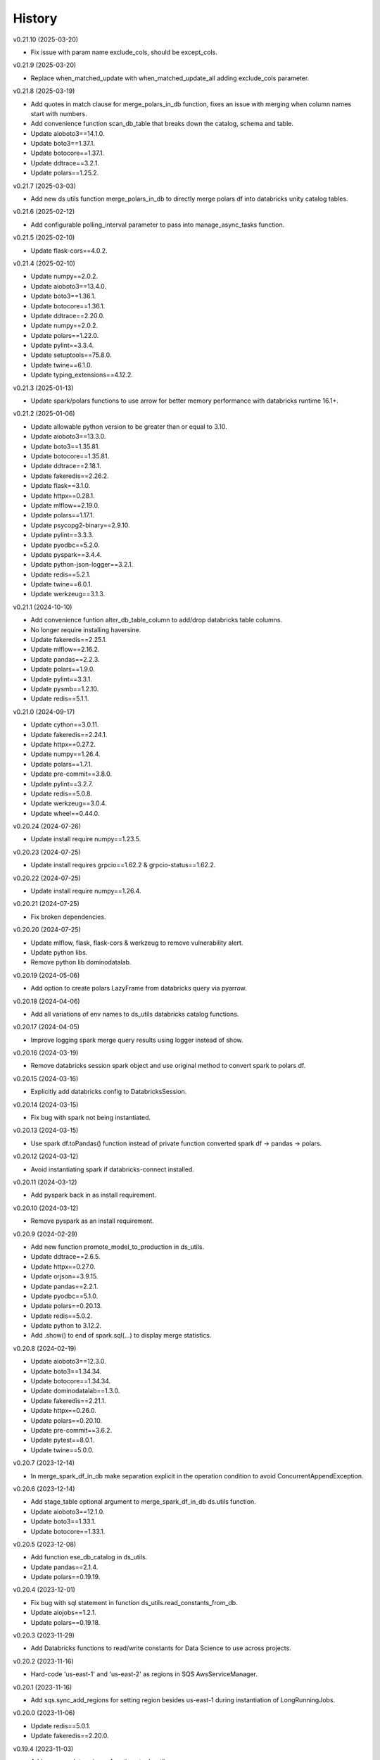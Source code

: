 =======
History
=======


v0.21.10 (2025-03-20)

* Fix issue with param name exclude_cols, should be except_cols.


v0.21.9 (2025-03-20)

* Replace when_matched_update with when_matched_update_all adding exclude_cols parameter.


v0.21.8 (2025-03-19)

* Add quotes in match clause for merge_polars_in_db function, fixes an issue with merging when column names start with numbers.
* Add convenience function scan_db_table that breaks down the catalog, schema and table.
* Update aioboto3==14.1.0.
* Update boto3==1.37.1.
* Update botocore==1.37.1.
* Update ddtrace==3.2.1.
* Update polars==1.25.2.


v0.21.7 (2025-03-03)

* Add new ds utils function merge_polars_in_db to directly merge polars df into databricks unity catalog tables.


v0.21.6 (2025-02-12)

* Add configurable polling_interval parameter to pass into manage_async_tasks function.


v0.21.5 (2025-02-10)

* Update flask-cors==4.0.2.


v0.21.4 (2025-02-10)

* Update numpy==2.0.2.
* Update aioboto3==13.4.0.
* Update boto3==1.36.1.
* Update botocore==1.36.1.
* Update ddtrace==2.20.0.
* Update numpy==2.0.2.
* Update polars==1.22.0.
* Update pylint==3.3.4.
* Update setuptools==75.8.0.
* Update twine==6.1.0.
* Update typing_extensions==4.12.2.


v0.21.3 (2025-01-13)

* Update spark/polars functions to use arrow for better memory performance with databricks runtime 16.1+.


v0.21.2 (2025-01-06)

* Update allowable python version to be greater than or equal to 3.10.
* Update aioboto3==13.3.0.
* Update boto3==1.35.81.
* Update botocore==1.35.81.
* Update ddtrace==2.18.1.
* Update fakeredis==2.26.2.
* Update flask==3.1.0.
* Update httpx==0.28.1.
* Update mlflow==2.19.0.
* Update polars==1.17.1.
* Update psycopg2-binary==2.9.10.
* Update pylint==3.3.3.
* Update pyodbc==5.2.0.
* Update pyspark==3.4.4.
* Update python-json-logger==3.2.1.
* Update redis==5.2.1.
* Update twine==6.0.1.
* Update werkzeug==3.1.3.


v0.21.1 (2024-10-10)

* Add convenience funtion alter_db_table_column to add/drop databricks table columns.
* No longer require installing haversine.
* Update fakeredis==2.25.1.
* Update mlflow==2.16.2.
* Update pandas==2.2.3.
* Update polars==1.9.0.
* Update pylint==3.3.1.
* Update pysmb==1.2.10.
* Update redis==5.1.1.


v0.21.0 (2024-09-17)

* Update cython==3.0.11.
* Update fakeredis==2.24.1.
* Update httpx==0.27.2.
* Update numpy==1.26.4.
* Update polars==1.7.1.
* Update pre-commit==3.8.0.
* Update pylint==3.2.7.
* Update redis==5.0.8.
* Update werkzeug==3.0.4.
* Update wheel==0.44.0.


v0.20.24 (2024-07-26)

* Update install require numpy==1.23.5.


v0.20.23 (2024-07-25)

* Update install requires grpcio==1.62.2 & grpcio-status==1.62.2.


v0.20.22 (2024-07-25)

* Update install require numpy==1.26.4.


v0.20.21 (2024-07-25)

* Fix broken dependencies.


v0.20.20 (2024-07-25)

* Update mlflow, flask, flask-cors & werkzeug to remove vulnerability alert.
* Update python libs.
* Remove python lib dominodatalab.


v0.20.19 (2024-05-06)

* Add option to create polars LazyFrame from databricks query via pyarrow.


v0.20.18 (2024-04-06)

* Add all variations of env names to ds_utils databricks catalog functions.


v0.20.17 (2024-04-05)

* Improve logging spark merge query results using logger instead of show.


v0.20.16 (2024-03-19)

* Remove databricks session spark object and use original method to convert spark to polars df.


v0.20.15 (2024-03-16)

* Explicitly add databricks config to DatabricksSession.


v0.20.14 (2024-03-15)

* Fix bug with spark not being instantiated.


v0.20.13 (2024-03-15)

* Use spark df.toPandas() function instead of private function converted spark df -> pandas -> polars.


v0.20.12 (2024-03-12)

* Avoid instantiating spark if databricks-connect installed.


v0.20.11 (2024-03-12)

* Add pyspark back in as install requirement.


v0.20.10 (2024-03-12)

* Remove pyspark as an install requirement.


v0.20.9 (2024-02-29)

* Add new function promote_model_to_production in ds_utils.
* Update ddtrace==2.6.5.
* Update httpx==0.27.0.
* Update orjson==3.9.15.
* Update pandas==2.2.1.
* Update pyodbc==5.1.0.
* Update polars==0.20.13.
* Update redis==5.0.2.
* Update python to 3.12.2.
* Add .show() to end of spark.sql(...) to display merge statistics.


v0.20.8 (2024-02-19)

* Update aioboto3==12.3.0.
* Update boto3==1.34.34.
* Update botocore==1.34.34.
* Update dominodatalab==1.3.0.
* Update fakeredis==2.21.1.
* Update httpx==0.26.0.
* Update polars==0.20.10.
* Update pre-commit==3.6.2.
* Update pytest==8.0.1.
* Update twine==5.0.0.


v0.20.7 (2023-12-14)

* In merge_spark_df_in_db make separation explicit in the operation condition to avoid ConcurrentAppendException.


v0.20.6 (2023-12-14)

* Add stage_table optional argument to merge_spark_df_in_db ds.utils function.
* Update aioboto3==12.1.0.
* Update boto3==1.33.1.
* Update botocore==1.33.1.


v0.20.5 (2023-12-08)

* Add function ese_db_catalog in ds_utils.
* Update pandas==2.1.4.
* Update polars==0.19.19.


v0.20.4 (2023-12-01)

* Fix bug with sql statement in function ds_utils.read_constants_from_db.
* Update aiojobs==1.2.1.
* Update polars==0.19.18.


v0.20.3 (2023-11-29)

* Add Databricks functions to read/write constants for Data Science to use across projects.


v0.20.2 (2023-11-16)

* Hard-code 'us-east-1' and 'us-east-2' as regions in SQS AwsServiceManager.


v0.20.1 (2023-11-16)

* Add sqs.sync_add_regions for setting region besides us-east-1 during instantiation of LongRunningJobs.


v0.20.0 (2023-11-06)

* Update redis==5.0.1.
* Update fakeredis==2.20.0.


v0.19.4 (2023-11-03)

* Add common data science functions to ds_utils.py.
* Update cython==3.0.5.
* Update httpx==0.25.1.
* Update pandas==2.1.2.
* Update pylint==3.0.2.
* Update pytest==7.4.3.
* Update wheel==0.41.3.
* Add python library haversine==2.8.0.
* Add python library polars==0.19.12.
* Add python library pyarrow==13.0.0.
* Add python library pyspark==3.4.1.


v0.19.3 (2023-10-20)

* Add TrustServerCertificate option in sqlserver connection string, enabling use of driver {ODBC Driver 18 for SQL Server}.


v0.19.2 (2023-10-19)

* Add new DB_CONNECT class that uses env vars instead of AWS secret manager for sensitive creds.
* Update aioboto3==11.3.1.
* Update cython==3.0.4.
* Update httpx==0.25.0.
* Update pandas==2.1.1.
* Update pre-commit==3.5.0.
* Update psycopg2-binary==2.9.9.
* Update pylint==3.0.1.
* Update pytest==7.4.2.


v0.19.1 (2023-09-07)

* Set logging level in ds_utils.


v0.19.0 (2023-09-07)

* Only import domino within domino specific functions so it doesn't need to be installed when using ds_utils.
* Improve logging in ds_utils to log with timestamp before message.


v0.18.5 (2023-08-31)

* Remove dominodatalab as an install dependency.
* Update aioboto3==11.3.0.
* Update aiojobs==1.2.0.
* Update boto3==1.28.17.
* Update botocore==1.31.17.
* Update cython==3.0.2.
* Update faust-cchardet==2.1.19.


v0.18.4 (2023-07-21)

* Replace cchardet with faust-cchardet.
* Update cython==0.29.36.
* Update dominodatalab==1.2.4.

v0.18.3 (2023-06-07)

* Add excel sheet filter to file ingestion efi functions.


v0.18.2 (2023-04-18)

* Add psycopg2 imports inside functions and not at the top of the file.


v0.18.1 (2023-04-13)

* Remove psycopg2 as a required install with aioradio.


v0.18.0 (2023-03-22)

* Add support for python3.11.
* Make sure to pip install cython before installing the requirements file when using python3.11.
* Update ddtrace==1.9.4.
* Update dominodatalab==1.2.3.
* Update pandas==1.5.3.
* Update python-json-logger==2.0.7.
* Update wheel==0.40.0.


v0.17.36 (2023-03-13)

* Raise error instead of printing in file_ingestion function xlsx_to_tsv.


v0.17.35 (2023-02-23)

* Create function check_phone_number in efi parsing.
* Update bytes read in detect_delimiter function from 4096 to 8192.


v0.17.34 (2023-02-16)

* Revise ethnicity check in EFI and increase truncation limit.


v0.17.33 (2023-02-14)

* Hardcode openpyxl version to 3.0.10.


v0.17.32 (2023-02-13)

* Update csv sniffer to read 8192 bytes instea of 4096.


v0.17.31 (2023-02-03)

* Remove results from callback when error in LongRunningJobs.


v0.17.30 (2023-02-03)

* Update LongRunningJobs to gracefully deal with exceptions during narwhal execution.
* Update aioboto3==10.4.0.
* Update openpyxl==3.1.0.


v0.17.29 (2023-01-31)

* Update sleep time from 30 to 5 seconds in long running jobs after exception.
* Refactor long running jobs to no longer use redis queue.


v0.17.28 (2023-01-26)

* Add support to filter secrets in async_db_wrapper using the argument secret_json_key.


v0.17.27 (2023-01-20)

* Raise errors instead of printing in file_ingestion function zipfile_to_tsv.
* Update dominodatalab==1.2.2.
* Update pysmb==1.2.9.1.


v0.17.26 (2023-01-12)

* Add option to pass aws_creds argument in get_secret function.
* Update httpx==0.23.3.
* Update orjson==3.8.5.


v0.17.25 (2023-01-03)

* Update httpx==0.23.2.
* Update aioboto3==10.2.0.
* Update orjson==3.8.3.
* Update psycopg2-binary==2.9.5.


v0.17.24 (2022-12-01)

* Fix overwrite of delimiter parameter value in zipfile_to_tsv function.
* Update httpx==0.23.1.
* Update orjson==3.8.2.
* Update pylint==2.15.7.
* Update twine==4.0.2.


v0.17.23 (2022-11-30)

* Add account_id argument to SQS functions for cross account functionality.


v0.17.22 (2022-11-17)

* Fix issue with writing excel data to s3 for data ingestion project.
* Update dominodatalab==1.2.1.
* Update fakeredis==1.10.1.
* Update pyodbc==4.0.35.
* Update pytest-asyncio==0.20.2.
* Update wheel==0.38.4.


v0.17.21 (2022-11-08)

* Add zipfile to tsv/csv file function in file_ingestion.py.
* Add new unixodbc driver path: /opt/microsoft/msodbcsql17/lib64/libmsodbcsql-17.10.so.1.1.


v0.17.20 (2022-11-02)

* Allow xlsx_to_tsv function to work on python3.7+ by removing python3.10 specific typing using |.
* Add openpyxl as a required dependency for aioradio.
* Update aiojobs==1.1.0.
* Update backoff==2.2.1.
* Update dominodatalab==1.2.0.
* Update orjson==3.8.1.
* Update pylint==2.15.5.
* Update pytest==7.2.0.
* Update pytest-asyncio==0.20.1.
* Update pytest-cov==4.0.0.


v0.17.19 (2022-10-28)

* Update xlsx_to_tsv function to use s3 instead of local directories for origin/destination files.


v0.17.18 (2022-10-21)

* Add a function in file_ingestion to convert an xlsx file to csv/tsv.
* Update fakeredis==1.9.4.
* Update pylint==2.15.4.


v0.17.17 (2022-10-01)

* Fixed botocore version to 1.27.59.


v0.17.16 (2022-09-28)

* Fix werkzeug version to 2.1.2.
* Update aioboto3==10.1.0.
* Update aiobotocore==2.4.0.
* Update boto3==1.24.59.
* Update dominodatalab==1.1.1.
* Update fakeredis==1.9.3.
* Update pylint==2.15.3.
* Update moto==3.1.18.


v0.17.15 (2022-09-15)

* Add python backoff library to install_requires in setup.


v0.17.14 (2022-09-15)

* Add backoff algorithm in aws/utils.py establish_client_resource function.
* Update ddtrace==1.3.6.
* Update fakeredis==1.9.1.
* Update orjson==3.8.0.
* Update pandas==1.4.4.
* Update pylint==2.15.2.
* Update pytest==7.1.3.


v0.17.13 (2022-08-30)

* Add 'env' key-value for dict object passed into Dbinfo.


v0.17.12 (2022-08-29)

* Add missing EL3 fields to file_injestion.py.


v0.17.11 (2022-08-17)

* Update aioboto3==10.0.0.
* Update aiobotocore==2.3.4.


v0.17.10 (2022-08-08)

* Update aiobotocore==2.3.0.
* Update aiojobs==1.0.0.
* Update ddtrace==1.3.2.


v0.17.9 (2022-08-01)

* Update httpx==0.23.0 to remove security vulnerability issue in github.
* Update aioboto3==9.6.0.
* Update ddtrace==1.3.0.
* Update dominodatalab==1.0.8.
* Update fakeredis==1.9.0.
* Update flask==2.1.3.
* Update orjson==3.7.11.
* Update pandas==1.4.3.
* Update pre-commit==2.20.0.
* Update pylint==2.14.5.
* Update pyodbc==4.0.34.
* Update pysmb==1.2.8.
* Update pytest-asyncio==0.19.0.
* Update python-json-logger==2.0.4.
* Update twine==4.0.1.

v0.17.8 (2022-05-05)

* Update get_ftp_connection function in ds_utils to allow configuration of is_direct_tcp.
* Update ddtrace==1.1.1.
* Update flask==2.1.2.
* Update orjson==3.6.8.
* Update pre-commit==2.19.0.
* Update pylint==2.13.8.
* Update pytest==7.1.2.


v0.17.7 (2022-05-03)

* Add update_secret function to ds_utils.


v0.17.6 (2022-04-14)

* Remove ip parameters from ds_utils function get_ftp_connection.
* Update ddtrace==1.0.0.
* Update pandas==1.4.2.


v0.17.5 (2022-03-31)

* Update aioboto3==9.5.0.
* Update aiobotocore==2.2.0.


v0.17.4 (2022-03-25)

* Update aioboto3==9.4.0.
* Update aiobotocore==2.1.2.


v0.17.3 (2022-02-18)

* Use dominodatalab installed from pypi instead of github.


v0.17.2 (2022-02-18)

* Adding converted async to sync functions to ds_utils.py.


v0.17.1 (2022-02-17)

* Adding a data science utils script that can be shared across project easily.


v0.17.0 (2022-02-11)

* Modify pyobdc & psycopg2 functions to no longer be async
* Update aiobotocore==2.1.0.
* Update httpx==0.22.0.
* Update moto==3.0.3.
* Update numpy==1.22.2.
* Update orjson==3.6.6.
* Update twine==3.8.0.
* Update pre-commit==2.17.0.
* Update pytest==7.0.0.

v0.16.2 (2022-01-13)

* Update EL3 field lengths.


v0.16.1 (2022-01-13)

* Adding UniqueID as new el3 field, in place of StudentID
* Removed logic for parsing phones numbers and text message opt in.


v0.16.0 (2022-01-11)

* Update ddtrace==0.57.0.
* Update moto==2.3.1.
* Update numpy==1.22.0.
* Update orjson==3.6.5.
* Update pre-commit==2.16.0.
* Update psycopg2-binary==2.9.3.
* Update pylint==2.12.2.
* Update pytest-asyncio==0.16.0.
* Update twine==3.7.1.
* Update wheel==0.37.1
* Add support for EL3 field parsing.


v0.15.6 (2021-11-30)

* Hard-code redis==3.5.3.
* Update ddtrace==0.56.0.
* Update fakeredis==1.7.0.
* Update moto==2.2.17.
* Update numpy==1.21.4.
* Update psycopg2-binary==2.9.2.
* Update pylint==2.12.1.
* Update twine==3.6.0.


v0.15.5 (2021-11-02)

* Fix import of establish_pyodbc_connection to not check sys.modules for pyodbc.


v0.15.4 (2021-11-01)

* Dates and years checks now use values from constants and we do not need to pass min/max into the corresponding functions:
 * check_date()
 * check_year()


v0.15.3 (2021-10-27)

* Move the import of pyodbc within the function that uses it since it requires additional dependencies.


v0.15.2 (2021-10-13)

* Fix error in FICE enrolled logic by setting enrolled field instead of confirmed.


v0.15.1 (2021-10-13)

* Improve shared EFI code by creating base functions for Datalab File Upload to use without using a list of one item.


v0.15.0 (2021-10-06)

* Shift common EFI logic into file_ingestion to be used by EFI and Datalab File Upload systems.


v0.14.5 (2021-10-06)

* Updating python modules and loosening versioning of sub-dependencies.


v0.14.4 (2021-09-27)

* Add function delete_many to Redis.


v0.14.3 (2021-07-30)

* Add SentTimestamp attribute to SQS get_messages function.


v0.14.2 (2021-07-22)

* Update aioboto3==9.2.0.


v0.14.1 (2021-07-22)

* Relaxed aioboto3, aiobotocore & boto3 version requirements to work with python3.7 since new versions of aioboto3 are limited to python3.8+.


v0.14.0 (2021-07-22)

* Update aioboto3==9.1.0, aiobotocore==1.3.3, boto3==1.17.106 & moto==2.1.0.


v0.13.18 (2021-07-21)

* Use json instead of data for callback.


v0.13.17 (2021-07-21)

* Update long running jobs callback to use data instead of params in post.


v0.13.16 (2021-07-21)

* Update boto3==1.16.52.


v0.13.15 (2021-07-21)

* Update aiobotocore==1.2.2.


v0.13.14 (2021-07-21)

* Assign fixed version for python packages.


v0.13.13 (2021-06-10)

* Add callback_url functionality in long_running_jobs.


v0.13.12 (2021-06-09)

* Remove logging in aioradio/aws/utils.py.
* Skip all tests interacting with FTP.


v0.13.11 (2021-06-03)

* Add SQL Server 2017 driver path for Debian operating systems.
* Moving pyodbc.connect port reference within the SERVER term (ex. "<server>,5123")


v0.13.8 (2021-06-02)

* Add application_intent & tds_version as pyodbc connection options.


v0.13.7 (2021-06-01)
-----------------------

* Add attr_before parameter in pyodbc.connect.


v0.13.5 (2021-04-27)
-----------------------

* Add functions (create_multipart_upload, upload_part, complete_multipart_upload, abort_multipart_upload, list_parts) to s3 multipart upload.

v0.13.4 (2021-04-22)
-----------------------

* Remove sensitive company email addresses along with database, redis and secret manager info.


v0.13.3 (2021-04-13)
-----------------------

* Fix issue with pulling more than one message in LongRunningJobs.


v0.13.2 (2021-04-13)
-----------------------

* Add ability for LongRunningJobs to run one to many jobs.


v0.13.1 (2021-04-13)
-----------------------

* Updating LongRunningJob to use either 'sqs' or 'redis' as the queue mechanism.


v0.13.0 (2021-04-12)
-----------------------

* Adding Long Running Job worker class to work asynchronously with client.


v0.12.5 (2021-03-23)
-----------------------

* Add Trusted_Connection to pyodbc options.


v0.12.4 (2021-03-17)
-----------------------

* Add ability to set encoding on Redis client.


v0.12.3 (2021-03-12)
-----------------------

* Use redis instead of aioredis because it is maintained much better by developers.
* Removed aioredis examples from README.md since using aioradio for redis has no benefit over simply using redis.


v0.12.0 (2021-03-08)
-----------------------

* Use aioredis transactions performance fixed branch (sean/aioredis-redis-py-compliance) instead of version 1.3.1.


v0.11.7 (2021-03-01)
-----------------------

* Fix syntax error in manage_async_tasks where append should be equal symbol.


v0.11.6 (2021-03-01)
-----------------------

* Simplify manage_async_tasks args to include list of coroutines.


v0.11.5 (2021-03-01)
-----------------------

* Add manage_async_tasks & manage_async_to_thread_tasks async functions in aioradio/utils.py.


v0.11.4 (2021-02-22)
-----------------------

* Use redis transactions via pipelining with hash set & expire commands.


v0.11.3 (2021-02-18)
-----------------------

* Fix pydoc errors in redis.py file.


v0.11.2 (2021-02-18)
-----------------------

* Add custom hmget_many & hmgetall_many redis commands to get many hashed keys data.


v0.11.1 (2021-02-18)
-----------------------

* Fix issue with sending None values in redis func hmget.


v0.11.0 (2021-02-18)
-----------------------

* Add initial support in redis for the hashes data structure.


v0.10.4 (2021-02-11)
-----------------------

* Add pyodbc driver string for windows OS.


v0.10.3 (2021-02-08)
-----------------------

* Modify async_wrapper to not directly use await within wrapper.


v0.10.2 (2021-02-08)
-----------------------

* Use await in async_db_wrapper instead of using asyncio.get_event_loop.run_until_complete.


v0.10.1 (2021-02-08)
-----------------------

* Add missing comma in install_requires.


v0.10.0 (2021-02-08)
-----------------------

* Add decorator to manage DB connections and using SQL transactions.


v0.9.8 (2021-02-01)
-----------------------

* Add ability to add more regions besides us-east-1 & us-east-2.


v0.9.7 (2021-01-06)
-----------------------

* Give async_wrapper decorator wrapper parent function name.


v0.9.6 (2020-12-22)
-----------------------

* Apply pydoc to repository.
* Add isort and docformatter to pre-commit.


v0.9.5 (2020-12-14)
-----------------------

* Fix bug with reseting list during paginate of list_objects.


v0.9.4 (2020-12-11)
-----------------------

* Adding the with_attributes parameter to list_s3_objects function.


v0.9.3 (2020-12-03)
-----------------------

* Add functions (get_ftp_file_attributes & get_s3_file_attributes) to retrieve metadata on files in FTP and S3.


v0.9.2 (2020-12-03)
-----------------------

* Update aioboto3==8.2.0


v0.9.1 (2020-11-17)
-----------------------

* Add ddtrace logger to DatadogLogger by default saving the user having to pass this info on their side.


v0.9.0 (2020-11-17)
-----------------------

* Set logger.propogate to False after adding handler.
* Remove use_ddtrace logic from DatadogLogger.


v0.8.5 (2020-11-11)
-----------------------

* Fix bug with accessing active keyword incorrectly in aws/utils.py aio_server function.


v0.8.4 (2020-10-27)
-----------------------

* Add documentation and usage examples for onboarding new users from pypi and github pages.


v0.8.3 (2020-10-26)
-----------------------

* Set busy flag to true on creation.


v0.8.2 (2020-10-26)
-----------------------

* Fix issue with incorrect busy signal.


v0.8.0 (2020-10-13)
-----------------------

* Replace python-utils repository with new name: aioradio.


v0.7.4 (2020-10-08)
-----------------------

* Add redis class object pool_task to run async task in fastapi startup function to create redis class pool object.


v0.7.3 (2020-10-08)
-----------------------

* Add async event loop logic when instantiating redis pool.


v0.7.2 (2020-10-07)
-----------------------

* Add boto3 to install_requires within setup.py.


v0.7.1 (2020-10-07)
-----------------------

* Fix missing None values in result from redis get_many_items function.
* Update aiobotocore==1.1.2.


v0.7.0 (2020-10-05)
-----------------------

* Remove fice institution mapping logic as it is too NRCCUA specific for an open source project.
* Refactored tests to no longer use AWS secrets manager for creds but use environment variables instead.


v0.6.10 (2020-10-01)
-----------------------

* Remove None values from redis build_cache_key function.
* Use fakeredis instead of real elasticache resource.


v0.6.7 (2020-09-29)
-----------------------

* Removed closing AioSession as it is unnecessary.


v0.6.6 (2020-09-29)
-----------------------

* Add ability to refresh aioboto3 client/resource every sleep interval.


v0.6.5 (2020-09-29)
-----------------------

* No longer closing the AioSession in utils.py.


v0.6.3 (2020-09-28)
-----------------------

* Converted using real AWS resources to implementing mock moto server with aiobotocore and aioboto3.


v0.6.2 (2020-09-24)
-----------------------

* Redis SET using orjson no longer decoding the cache value, but instead write the value as bytes.


v0.6.1 (2020-09-24)
-----------------------

* Replace ujson with orjson for faster serialization/deserialization.


v0.6.0 (2020-09-22)
-----------------------

* Add redis to python-utils.


v0.5.7 (2020-09-18)
-----------------------

* Fix bug with not passing in region to sqs client.


v0.5.6 (2020-09-18)
-----------------------

* Improved the implimentation of the aiojobs scheduler and active decorator by using a class in utils.py.


v0.5.5 (2020-09-17)
-----------------------

* Replace print statements with logger in sqs.py and s3.py.


v0.5.4 (2020-09-16)
-----------------------

* Improved AioSession refresh logic by setting client to None after exiting context manager.
* Adding logging in sqs.py and s3.py.


v0.5.3 (2020-09-15)
-----------------------

* Use asyncio.create_task instead of loop.run_until_complete.


v0.5.2 (2020-09-10)
-----------------------

* Fix bug with issuing raise out of scope.


v0.5.1 (2020-09-10)
-----------------------

* Fix bug with the active decorator counter not decrementing.
* Removed setting level of root logger.


v0.5.0 (2020-09-09)
-----------------------

* Add logging during reacquiring the s3 or sqs sessions.
* Refactor the Logger to DatadogLogger making it specific to use with Datadog.


v0.4.10 (2020-09-08)
-----------------------

* Improve get event logic in s3.py and sqs.py by always attempting to instantiate the using get_event_loop before using new_event_loop.


v0.4.9 (2020-09-08)
-----------------------

* Add missing await to asyncio.sleep


v0.4.8 (2020-09-08)
-----------------------

* Use asyncio.new_event_loop() in s3.py and sqs.py else use asyncio.get_event_loop() when running pytest.


v0.4.7 (2020-09-08)
-----------------------

* Removed uvloop from python-utils since it was causing issues with streamlit.


v0.4.6 (2020-09-08)
-----------------------

* Changed timeout value from 0.1 to 300 seconds in function establish_s3_client.


v0.4.5 (2020-09-08)
-----------------------

* Add waiting mechanism in active decorator until the client key is set.


v0.4.4 (2020-09-08)
-----------------------

* Add uvloop and aiojobs to install_requires in setup.py.


v0.4.3 (2020-09-08)
-----------------------

* Adding uvloop==0.14.0 to speed up the event loop.


v0.4.2 (2020-09-04)
-----------------------

* Replace aioboto3 with aiobotocore when appropriate.
* Adding a longer lasting AioSession client (5 minutes) for sqs and s3 for better performance.


v0.4.1 (2020-09-01)
-----------------------

* Update ddtrace from 0.40.0 to 0.41.2 to allow support for asgi integration.
* Adding a file_ingestion function delete_ftp_file.


v0.4.0 (2020-08-17)
-----------------------

* Separate pyodbc logic into its own module.


v0.3.10 (2020-07-30)
-----------------------

* Obtain complete objects streamed bytes from s3 get_object function.


v0.3.9 (2020-07-30)
-----------------------

* Add s3 function get_object to download contents of an s3 file directly.


v0.3.8 (2020-07-29)
-----------------------

* Add missing library httpx to python-utils package.


v0.3.7 (2020-07-28)
-----------------------

* Add generic jira functions post_jira_issue, get_jira_issue and add_comment_to_jira.
* Add s3 function upload_fileobj to basically upload a file using the file descriptor.
* Add dynamo function batch_get_items_from_dynamo to batch GET items.
* Add file ingestion function list_ftp_objects to list files & directory at an FTP path.


v0.3.6 (2020-07-24)
-----------------------

* Add async process manager using either threads or asyncio.gather that can manage a fix number of async processes.


v0.3.5 (2020-07-23)
-----------------------

* Add options use_ntlm_v2 & is_direct_tcp to establish_ftp_connection.


v0.3.4 (2020-07-22)
-----------------------

* Switch to using DNS instead of IP for FTP connection.
* Add async_wrapper function in file_ingestion that can be used as a decorator for DAG tasks to enable await usage.


v0.3.3 (2020-07-20)
-----------------------

* Using new secret names in tests.


v0.3.2 (2020-07-20)
-----------------------

* Use consistent AWS Secret Manager secret names across accounts and environments.


v0.3.1 (2020-07-17)
-----------------------

* Whenever importing package files prepend with python_utils.


v0.3.0 (2020-07-17)
-----------------------

* Add getting secrets from AWS Secrets Manager in python_utils/aws/secrets.py
* Removed pyodbc from install_required


v0.2.8 (2020-07-16)
-----------------------

* Hard-code version for each python package in requirements.txt.
* Fix missing comma between aioboto3 and ddtrace in setup.py.
* Adding a check of installing setup.py with the cmd: make all.


v0.2.7 (2020-07-16)
-----------------------

* Adding to install_requires in setup.py: aioboto3.


v0.2.6 (2020-07-16)
-----------------------

* Add the data folder and its contents to the package, currently to use fice_institution_mapping.xlsx.


v0.2.5 (2020-07-16)
-----------------------

* Fix spelling from pyobdc to pyodbc in setup.py


v0.2.4 (2020-07-16)
-----------------------

* Adding to install_requires in setup.py: mandrill, pyobdc, pysmb, & xlrd.


v0.2.3 (2020-07-15)
-----------------------

* Adding python package pytest-cov==2.10.0 with minimum coverage of 95% allowed.
* Extracting generic functions from EFI that appear to be appropriate for use across python projects.


v0.2.2 (2020-07-13)
-----------------------

* Added "python_utils/aws" directory to the packages in setup.py


v0.2.1 (2020-07-13)
-----------------------

* Generate v0.2.1 for initial release of python-utils


v0.2.0 (2020-07-13)
-----------------------

* Add async AWS library with initial support for common SQS, S3 & DynamoDB functions.


v0.1.8 (2020-07-07)
-----------------------

* Fix comparing console_logger with all_loggers list.


v0.1.7 (2020-07-07)
-----------------------

* Adjusting console logger to only add handler if the logger doesn't initially exist.


v0.1.6 (2020-07-07)
-----------------------

* Fill in readme
* Add pre-commit github action


v0.1.5 (2020-07-07)
-----------------------

* Creating release v0.1.5
* Adding tests to repository and pre-commit
* Allow for dynamic formatting of message.
* Add ddtrace==0.39.0 integrating with running via docker
* Add ability to install via setup.py.
* Add generic logger for either local or docker environment, which includes improved Datadog logging.
